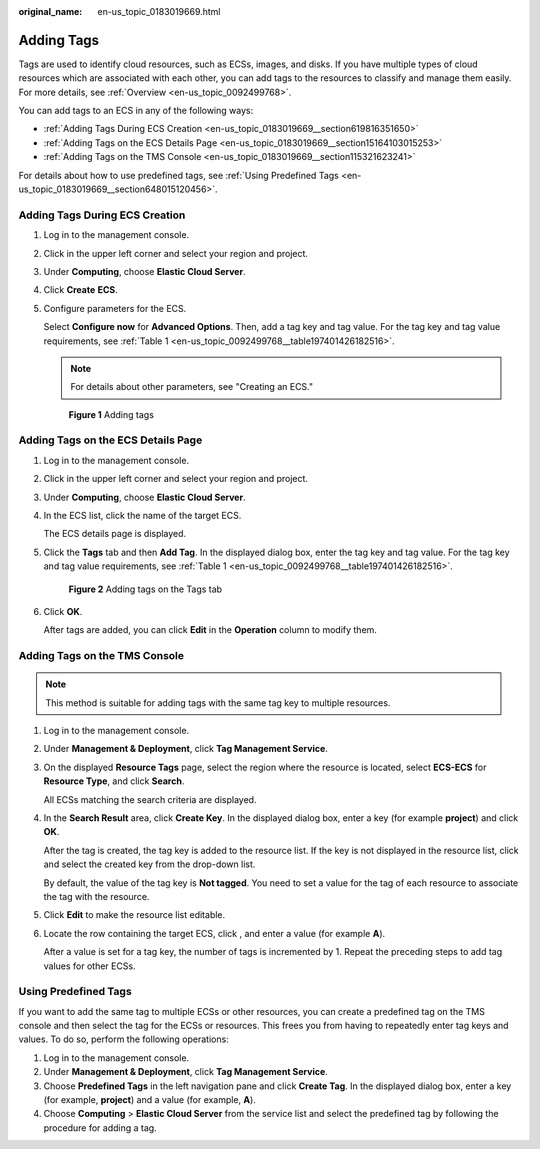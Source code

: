 :original_name: en-us_topic_0183019669.html

.. _en-us_topic_0183019669:

Adding Tags
===========

Tags are used to identify cloud resources, such as ECSs, images, and disks. If you have multiple types of cloud resources which are associated with each other, you can add tags to the resources to classify and manage them easily. For more details, see :ref:`Overview <en-us_topic_0092499768>`.

You can add tags to an ECS in any of the following ways:

-  :ref:`Adding Tags During ECS Creation <en-us_topic_0183019669__section619816351650>`
-  :ref:`Adding Tags on the ECS Details Page <en-us_topic_0183019669__section15164103015253>`
-  :ref:`Adding Tags on the TMS Console <en-us_topic_0183019669__section115321623241>`

For details about how to use predefined tags, see :ref:`Using Predefined Tags <en-us_topic_0183019669__section648015120456>`.

.. _en-us_topic_0183019669__section619816351650:

Adding Tags During ECS Creation
-------------------------------

#. Log in to the management console.

#. Click |image1| in the upper left corner and select your region and project.

#. Under **Computing**, choose **Elastic Cloud Server**.

#. Click **Create** **ECS**.

#. Configure parameters for the ECS.

   Select **Configure now** for **Advanced Options**. Then, add a tag key and tag value. For the tag key and tag value requirements, see :ref:`Table 1 <en-us_topic_0092499768__table197401426182516>`.

   .. note::

      For details about other parameters, see "Creating an ECS."


   .. figure:: /_static/images/en-us_image_0000001659693292.png
      :alt: **Figure 1** Adding tags

      **Figure 1** Adding tags

.. _en-us_topic_0183019669__section15164103015253:

Adding Tags on the ECS Details Page
-----------------------------------

#. Log in to the management console.

#. Click |image2| in the upper left corner and select your region and project.

#. Under **Computing**, choose **Elastic Cloud Server**.

#. In the ECS list, click the name of the target ECS.

   The ECS details page is displayed.

#. Click the **Tags** tab and then **Add Tag**. In the displayed dialog box, enter the tag key and tag value. For the tag key and tag value requirements, see :ref:`Table 1 <en-us_topic_0092499768__table197401426182516>`.


   .. figure:: /_static/images/en-us_image_0000001659537286.png
      :alt: **Figure 2** Adding tags on the Tags tab

      **Figure 2** Adding tags on the Tags tab

#. Click **OK**.

   After tags are added, you can click **Edit** in the **Operation** column to modify them.

.. _en-us_topic_0183019669__section115321623241:

Adding Tags on the TMS Console
------------------------------

.. note::

   This method is suitable for adding tags with the same tag key to multiple resources.

#. Log in to the management console.

#. Under **Management & Deployment**, click **Tag Management Service**.

#. On the displayed **Resource Tags** page, select the region where the resource is located, select **ECS-ECS** for **Resource Type**, and click **Search**.

   All ECSs matching the search criteria are displayed.

#. In the **Search Result** area, click **Create Key**. In the displayed dialog box, enter a key (for example **project**) and click **OK**.

   After the tag is created, the tag key is added to the resource list. If the key is not displayed in the resource list, click |image3| and select the created key from the drop-down list.

   By default, the value of the tag key is **Not tagged**. You need to set a value for the tag of each resource to associate the tag with the resource.

#. Click **Edit** to make the resource list editable.

#. Locate the row containing the target ECS, click |image4|, and enter a value (for example **A**).

   After a value is set for a tag key, the number of tags is incremented by 1. Repeat the preceding steps to add tag values for other ECSs.

.. _en-us_topic_0183019669__section648015120456:

Using Predefined Tags
---------------------

If you want to add the same tag to multiple ECSs or other resources, you can create a predefined tag on the TMS console and then select the tag for the ECSs or resources. This frees you from having to repeatedly enter tag keys and values. To do so, perform the following operations:

#. Log in to the management console.
#. Under **Management & Deployment**, click **Tag Management Service**.
#. Choose **Predefined Tags** in the left navigation pane and click **Create Tag**. In the displayed dialog box, enter a key (for example, **project**) and a value (for example, **A**).
#. Choose **Computing** > **Elastic Cloud Server** from the service list and select the predefined tag by following the procedure for adding a tag.

.. |image1| image:: /_static/images/en-us_image_0210779229.png
.. |image2| image:: /_static/images/en-us_image_0210779229.png
.. |image3| image:: /_static/images/en-us_image_0210875481.png
.. |image4| image:: /_static/images/en-us_image_0210875480.png
